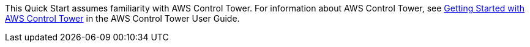 This Quick Start assumes familiarity with AWS Control Tower. For information about AWS Control Tower, see https://docs.aws.amazon.com/controltower/latest/userguide/getting-started-with-control-tower.html[Getting Started with AWS Control Tower] in the AWS Control Tower User Guide. 
